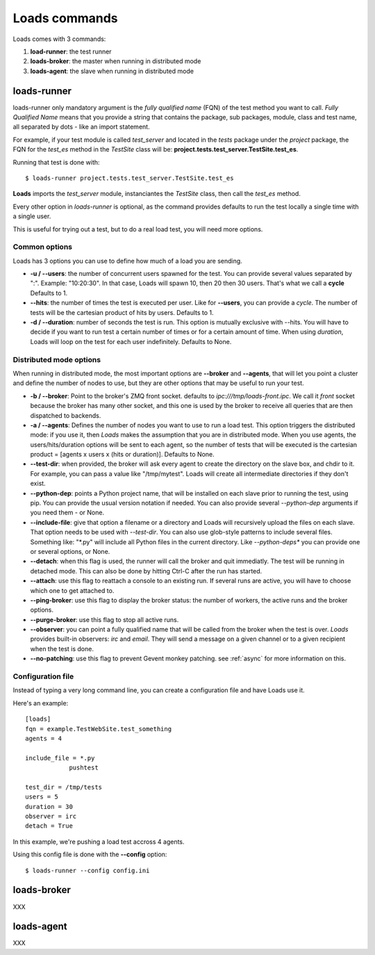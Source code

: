 .. _commands:

Loads commands
==============

Loads comes with 3 commands:

1. **load-runner**: the test runner
2. **loads-broker**: the master when running in distributed mode
3. **loads-agent**: the slave when running in distributed mode


loads-runner
------------

loads-runner only mandatory argument is the *fully qualified name*
(FQN) of the test method you want to call. *Fully Qualified Name* means
that you provide a string that contains the package, sub packages,
module, class and test name, all separated by dots - like an
import statement.

For example, if your test module is called *test_server* and
located in the *tests* package under the *project* package,
the FQN for the *test_es* method in the *TestSite* class will be:
**project.tests.test_server.TestSite.test_es**.

Running that test is done with::

    $ loads-runner project.tests.test_server.TestSite.test_es


**Loads** imports the *test_server* module, instanciantes the
*TestSite* class, then call the *test_es* method.

Every other option in *loads-runner* is optional, as
the command provides defaults to run the test locally a single
time with a single user.

This is useful for trying out a test, but to do a real
load test, you will need more options.

Common options
::::::::::::::

Loads has 3 options you can use to define how much of
a load you are sending.

- **-u / --users**: the number of concurrent users spawned for
  the test. You can provide several values separated by ":".
  Example: "10:20:30". In that case, Loads will spawn 10, then
  20 then 30 users. That's what we call a **cycle**
  Defaults to 1.

- **--hits**: the number of times the test is executed per user.
  Like for **--users**, you can provide a *cycle*. The number
  of tests will be the cartesian product of hits by users.
  Defaults to 1.

- **-d / --duration**: number of seconds the test is run. This
  option is mutually exclusive with --hits. You will have to decide
  if you want to run test a certain number of times or for a
  certain amount of time. When using *duration*, Loads will
  loop on the test for each user indefinitely. Defaults
  to None.


Distributed mode options
::::::::::::::::::::::::


When running in distributed mode, the most important options
are **--broker** and **--agents**, that will let you point
a cluster and define the number of nodes to use, but they
are other options that may be useful to run your test.


- **-b / --broker**: Point to the broker's ZMQ front socket.
  defaults to *ipc:///tmp/loads-front.ipc*. We call it *front*
  socket because the broker has many other socket, and this
  one is used by the broker to receive all queries that are
  then dispatched to backends.

- **-a / --agents**: Defines the number of nodes you want to
  use to run a load test. This option triggers the distributed
  mode: if you use it, then *Loads* makes the assumption that
  you are in distributed mode. When you use agents, the
  users/hits/duration options will be sent to each agent, so
  the number of tests that will be executed is the cartesian
  product = [agents x users x (hits or duration)].
  Defaults to None.

- **--test-dir**: when provided, the broker will ask every agent
  to create the directory on the slave box, and chdir to it.
  For example, you can pass a value like "/tmp/mytest".
  Loads will create all intermediate directories if they don't
  exist.

- **--python-dep**: points a Python project name, that will be
  installed on each slave prior to running the test, using pip.
  You can provide the usual version
  notation if needed. You can also provide several *--python-dep*
  arguments if you need them - or None.

- **--include-file**: give that option a filename or a directory
  and Loads will recursively upload the files on each slave.
  That option needs to be used with *--test-dir*. You can
  also use glob-style patterns to include several files.
  Something like: "\*.py" will include all Python files
  in the current directory. Like *--python-deps** you
  can provide one or several options, or None.

- **--detach**: when this flag is used, the runner will
  call the broker and quit immediatly. The test will be
  running in detached mode. This can also be done
  by hitting Ctrl-C after the run has started.

- **--attach**: use this flag to reattach a console to
  an existing run. If several runs are active, you will
  have to choose which one to get attached to.

- **--ping-broker**: use this flag to display the broker
  status: the number of workers, the active runs
  and the broker options.

- **--purge-broker**: use this flag to stop all
  active runs.

- **--observer**: you can point a fully qualified name
  that will be called from the broker when the test
  is over. *Loads* provides built-in observers: *irc*
  and *email*. They will send a message on a given
  channel or to a given recipient when the test
  is done.

- **--no-patching**: use this flag to prevent
  Gevent monkey patching. see :ref:`async` for
  more information on this.


Configuration file
::::::::::::::::::

Instead of typing a very long command line, you can create a configuration
file and have Loads use it.

Here's an example::


    [loads]
    fqn = example.TestWebSite.test_something
    agents = 4

    include_file = *.py
                pushtest

    test_dir = /tmp/tests
    users = 5
    duration = 30
    observer = irc
    detach = True


In this example, we're pushing a load test accross 4 agents.

Using this config file is done with the **--config** option::

    $ loads-runner --config config.ini



loads-broker
------------

XXX

loads-agent
-----------

XXX




